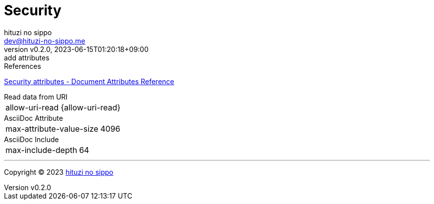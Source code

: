 = Security
:author: hituzi no sippo
:email: dev@hituzi-no-sippo.me
:revnumber: v0.2.0
:revdate: 2023-06-15T01:20:18+09:00
:revremark: add attributes
:copyright: Copyright (C) 2023 {author}

// tag::body[]

:asciidoc_docs_url: https://docs.asciidoctor.org/asciidoc/latest

// tag::main[]

.References
{asciidoc_docs_url}/attributes/document-attributes-ref/#security-attributes[
Security attributes - Document Attributes Reference^]

.Read data from URI
[horizontal]
allow-uri-read:: {allow-uri-read}

.AsciiDoc Attribute
[horizontal]
max-attribute-value-size:: {max-attribute-value-size}

.AsciiDoc Include
[horizontal]
max-include-depth:: {max-include-depth}

// end::main[]

// end::body[]

'''

:author_link: link:https://github.com/hituzi-no-sippo[{author}^]
Copyright (C) 2023 {author_link}
